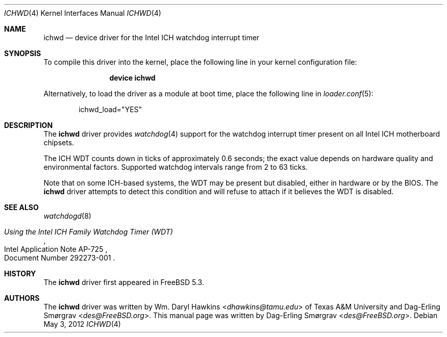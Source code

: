 .\"-
.\" Copyright (c) 2007 Dag-Erling Coïdan Smørgrav
.\" All rights reserved.
.\"
.\" Redistribution and use in source and binary forms, with or without
.\" modification, are permitted provided that the following conditions
.\" are met:
.\" 1. Redistributions of source code must retain the above copyright
.\"    notice, this list of conditions and the following disclaimer.
.\" 2. Redistributions in binary form must reproduce the above copyright
.\"    notice, this list of conditions and the following disclaimer in the
.\"    documentation and/or other materials provided with the distribution.
.\"
.\" THIS SOFTWARE IS PROVIDED BY THE AUTHOR AND CONTRIBUTORS ``AS IS'' AND
.\" ANY EXPRESS OR IMPLIED WARRANTIES, INCLUDING, BUT NOT LIMITED TO, THE
.\" IMPLIED WARRANTIES OF MERCHANTABILITY AND FITNESS FOR A PARTICULAR PURPOSE
.\" ARE DISCLAIMED.  IN NO EVENT SHALL THE AUTHOR OR CONTRIBUTORS BE LIABLE
.\" FOR ANY DIRECT, INDIRECT, INCIDENTAL, SPECIAL, EXEMPLARY, OR CONSEQUENTIAL
.\" DAMAGES (INCLUDING, BUT NOT LIMITED TO, PROCUREMENT OF SUBSTITUTE GOODS
.\" OR SERVICES; LOSS OF USE, DATA, OR PROFITS; OR BUSINESS INTERRUPTION)
.\" HOWEVER CAUSED AND ON ANY THEORY OF LIABILITY, WHETHER IN CONTRACT, STRICT
.\" LIABILITY, OR TORT (INCLUDING NEGLIGENCE OR OTHERWISE) ARISING IN ANY WAY
.\" OUT OF THE USE OF THIS SOFTWARE, EVEN IF ADVISED OF THE POSSIBILITY OF
.\" SUCH DAMAGE.
.\"
.\" $FreeBSD: src/share/man/man4/ichwd.4,v 1.5 2011/05/22 14:03:30 uqs Exp
.\"
.Dd May 3, 2012
.Dt ICHWD 4
.Os
.Sh NAME
.Nm ichwd
.Nd device driver for the Intel ICH watchdog interrupt timer
.Sh SYNOPSIS
To compile this driver into the kernel,
place the following line in your
kernel configuration file:
.Bd -ragged -offset indent
.Cd "device ichwd"
.Ed
.Pp
Alternatively, to load the driver as a
module at boot time, place the following line in
.Xr loader.conf 5 :
.Bd -literal -offset indent
ichwd_load="YES"
.Ed
.Sh DESCRIPTION
The
.Nm
driver provides
.Xr watchdog 4
support for the watchdog interrupt timer present on
all Intel ICH motherboard chipsets.
.Pp
The ICH WDT counts down in ticks of approximately 0.6 seconds; the
exact value depends on hardware quality and environmental factors.
Supported watchdog intervals range from 2 to 63 ticks.
.Pp
Note that on some ICH-based systems, the WDT may be present but
disabled, either in hardware or by the BIOS.
The
.Nm
driver attempts to detect this condition and will refuse to attach if
it believes the WDT is disabled.
.Sh SEE ALSO
.Xr watchdogd 8
.\".Xr wdog 4 ,
.\".Xr wdog 9
.Rs
.%T Using the Intel ICH Family Watchdog Timer (WDT)
.%R Intel Application Note AP-725
.%O Document Number 292273-001
.Re
.Sh HISTORY
The
.Nm
driver first appeared in
.Fx 5.3 .
.Sh AUTHORS
.An -nosplit
The
.Nm
driver was written by
.An Wm. Daryl Hawkins Aq Mt dhawkins@tamu.edu
of Texas A&M University and
.An Dag-Erling Sm\(/orgrav Aq Mt des@FreeBSD.org .
This manual page was written by
.An Dag-Erling Sm\(/orgrav Aq Mt des@FreeBSD.org .
